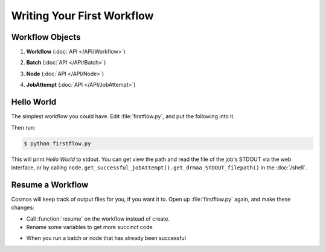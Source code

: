 Writing Your First Workflow
===========================

Workflow Objects
________________


#. **Workflow** (:doc:`API </API/Workflow>`)
      .. autoclass:: Workflow.models.Workflow
         :noindex:
#. **Batch** (:doc:`API </API/Batch>`)
      .. autoclass:: Workflow.models.Batch
         :noindex:
#. **Node** (:doc:`API </API/Node>`)
      .. autoclass:: Workflow.models.Node
         :noindex:
#. **JobAttempt** (:doc:`API </API/JobAttempt>`)   
      .. autoclass:: JobManager.models.JobAttempt
         :noindex:


Hello World
___________

The simplest workflow you could have.  Edit :file:`firstflow.py`, and put the following into it.

.. code-block:: python
   :linenos:

   # These two lines go at the beggining of every workflow
   import cosmos_session
   from Workflow.models import Workflow
   
   # Create workflow
   my_workflow = Workflow.create('My First Workflow')
   
   # Create batch and node
   first_batch = my_workflow.add_batch('My First Batch')
   first_node = first_batch.add_node(name='My First Node', pcmd='echo "Hello World"')
   
   # Run the the jobs in this batch, and wait for them to finish
   my_workflow.run_and_wait(first_batch)  
   
   # Finish the workflow; every workflow ends with this command
   my_workflow.finished()  

Then run:

.. code-block:: bash
   
   $ python firstflow.py
   
This will print `Hello World` to stdout.  You can get view the path and read the file of the job's STDOUT via the web interface,
or by calling ``node.get_successful_jobAttempt().get_drmaa_STDOUT_filepath()`` in the :doc:`/shell`.

Resume a Workflow
_________________

Cosmos will keep track of output files for you, if you want it to.  Open up :file:`firstflow.py` again, and make these changes:

* Call :function:`resume` on the workflow instead of create.
* Rename some variables to get more succinct code

.. automethod:: Workflow.models.Workflow.add_batch()
   :noindex:
   
.. automethod:: Workflow.models.Batch.add_node()
   :noindex:
   
* When you run a batch or node that has already been successful

.. code-block:: python
   :linenos:

   import cosmos_session
   from Workflow.models import Workflow
   
   WF = Workflow.resume('My First Workflow')
   
   B_one = WF.add_batch('My First Batch')
   first_node = B_one.add_node(name='My First Node', pcmd='echo "Hello World"')
   WF.run_and_wait(first_batch)  
   
   batch2 = my_
   
   # Finish the workflow; every workflow ends with this command
   WF.finished()  


